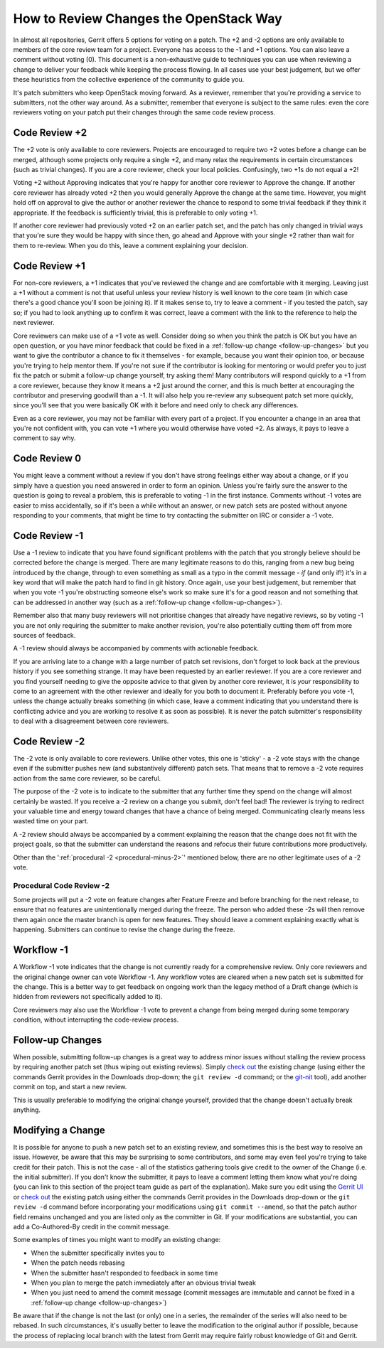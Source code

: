 ***************************************
How to Review Changes the OpenStack Way
***************************************

In almost all repositories, Gerrit offers 5 options for voting on a patch. The
+2 and -2 options are only available to members of the core review team for a
project. Everyone has access to the -1 and +1 options. You can also leave a
comment without voting (0). This document is a non-exhaustive guide to
techniques you can use when reviewing a change to deliver your feedback while
keeping the process flowing. In all cases use your best judgement, but we offer
these heuristics from the collective experience of the community to guide you.

It's patch submitters who keep OpenStack moving forward. As a reviewer,
remember that you're providing a service to submitters, not the other way
around. As a submitter, remember that everyone is subject to the same rules:
even the core reviewers voting on your patch put their changes through the same
code review process.

.. _code-review-plus-2:

Code Review +2
==============

The +2 vote is only available to core reviewers. Projects are encouraged to
require two +2 votes before a change can be merged, although some projects only
require a single +2, and many relax the requirements in certain circumstances
(such as trivial changes). If you are a core reviewer, check your local
policies. Confusingly, two +1s do not equal a +2!

Voting +2 without Approving indicates that you're happy for another core
reviewer to Approve the change. If another core reviewer has already voted +2
then you would generally Approve the change at the same time. However, you
might hold off on approval to give the author or another reviewer the chance to
respond to some trivial feedback if they think it appropriate. If the feedback
is sufficiently trivial, this is preferable to only voting +1.

If another core reviewer had previously voted +2 on an earlier patch set, and
the patch has only changed in trivial ways that you're sure they would be happy
with since then, go ahead and Approve with your single +2 rather than wait for
them to re-review. When you do this, leave a comment explaining your decision.

.. _code-review-plus-1:

Code Review +1
==============

For non-core reviewers, a +1 indicates that you've reviewed the change and are
comfortable with it merging. Leaving just a +1 without a comment is not that
useful unless your review history is well known to the core team (in which case
there's a good chance you'll soon be joining it). If it makes sense to, try to
leave a comment - if you tested the patch, say so; if you had to look anything
up to confirm it was correct, leave a comment with the link to the reference to
help the next reviewer.

Core reviewers can make use of a +1 vote as well. Consider doing so when you
think the patch is OK but you have an open question, or you have minor feedback
that could be fixed in a :ref:`follow-up change <follow-up-changes>` but you
want to give the contributor a chance to fix it themselves - for example,
because you want their opinion too, or because you're trying to help mentor
them. If you're not sure if the contributor is looking for mentoring or would
prefer you to just fix the patch or submit a follow-up change yourself, try
asking them! Many contributors will respond quickly to a +1 from a core
reviewer, because they know it means a +2 just around the corner, and this is
much better at encouraging the contributor and preserving goodwill than a -1.
It will also help you re-review any subsequent patch set more quickly, since
you'll see that you were basically OK with it before and need only to check any
differences.

Even as a core reviewer, you may not be familiar with every part of a project.
If you encounter a change in an area that you're not confident with, you can
vote +1 where you would otherwise have voted +2. As always, it pays to leave a
comment to say why.

.. _code-review-0:

Code Review 0
=============

You might leave a comment without a review if you don't have strong feelings
either way about a change, or if you simply have a question you need answered
in order to form an opinion. Unless you're fairly sure the answer to the
question is going to reveal a problem, this is preferable to voting -1 in the
first instance. Comments without -1 votes are easier to miss accidentally, so
if it's been a while without an answer, or new patch sets are posted without
anyone responding to your comments, that might be time to try contacting the
submitter on IRC or consider a -1 vote.

.. _code-review-minus-1:

Code Review -1
==============

Use a -1 review to indicate that you have found significant problems with the
patch that you strongly believe should be corrected before the change is
merged. There are many legitimate reasons to do this, ranging from a new bug
being introduced by the change, through to even something as small as a typo in
the commit message - *if* (and only if!) it's in a key word that will make the
patch hard to find in git history. Once again, use your best judgement, but
remember that when you vote -1 you're obstructing someone else's work so make
sure it's for a good reason and not something that can be addressed in another
way (such as a :ref:`follow-up change <follow-up-changes>`).

Remember also that many busy reviewers will not prioritise changes that already
have negative reviews, so by voting -1 you are not only requiring the submitter
to make another revision, you're also potentially cutting them off from more
sources of feedback.

A -1 review should always be accompanied by comments with actionable feedback.

If you are arriving late to a change with a large number of patch set
revisions, don't forget to look back at the previous history if you see
something strange. It may have been requested by an earlier reviewer. If you
are a core reviewer and you find yourself needing to give the opposite advice
to that given by another core reviewer, it is *your* responsibility to come to
an agreement with the other reviewer and ideally for you both to document it.
Preferably before you vote -1, unless the change actually breaks something (in
which case, leave a comment indicating that you understand there is conflicting
advice and you are working to resolve it as soon as possible). It is never the
patch submitter's responsibility to deal with a disagreement between core
reviewers.

.. _code-review-minus-2:

Code Review -2
==============

The -2 vote is only available to core reviewers. Unlike other votes, this one
is 'sticky' - a -2 vote stays with the change even if the submitter pushes new
(and substantively different) patch sets. That means that to remove a -2 vote
requires action from the same core reviewer, so be careful.

The purpose of the -2 vote is to indicate to the submitter that any further
time they spend on the change will almost certainly be wasted. If you receive a
-2 review on a change you submit, don't feel bad! The reviewer is trying to
redirect your valuable time and energy toward changes that have a chance of
being merged. Communicating clearly means less wasted time on your part.

A -2 review should always be accompanied by a comment explaining the reason
that the change does not fit with the project goals, so that the submitter can
understand the reasons and refocus their future contributions more
productively.

Other than the ':ref:`procedural -2 <procedural-minus-2>`' mentioned below,
there are no other legitimate uses of a -2 vote.

.. _procedural-minus-2:

Procedural Code Review -2
-------------------------

Some projects will put a -2 vote on feature changes after Feature Freeze and
before branching for the next release, to ensure that no features are
unintentionally merged during the freeze. The person who added these -2s will
then remove them again once the master branch is open for new features. They
should leave a comment explaining exactly what is happening. Submitters can
continue to revise the change during the freeze.

.. _workflow-minus-1:

Workflow -1
===========

A Workflow -1 vote indicates that the change is not currently ready for a
comprehensive review. Only core reviewers and the original change owner can
vote Workflow -1. Any workflow votes are cleared when a new patch set is
submitted for the change. This is a better way to get feedback on ongoing work
than the legacy method of a Draft change (which is hidden from reviewers not
specifically added to it).

Core reviewers may also use the Workflow -1 vote to prevent a change from being
merged during some temporary condition, without interrupting the code-review
process.

.. _follow-up-changes:

Follow-up Changes
=================

When possible, submitting follow-up changes is a great way to address minor
issues without stalling the review process by requiring another patch set (thus
wiping out existing reviews). Simply `check out`_ the existing change (using
either the commands Gerrit provides in the Downloads drop-down; the ``git
review -d`` command; or the `git-nit`_ tool), add another commit on top, and
start a new review.

This is usually preferable to modifying the original change yourself, provided
that the change doesn't actually break anything.

.. _modifying-a-change:

Modifying a Change
==================

It is possible for anyone to push a new patch set to an existing review, and
sometimes this is the best way to resolve an issue. However, be aware that this
may be surprising to some contributors, and some may even feel you're trying to
take credit for their patch. This is not the case - all of the statistics
gathering tools give credit to the owner of the Change (i.e. the initial
submitter). If you don't know the submitter, it pays to leave a comment letting
them know what you're doing (you can link to this section of the project team
guide as part of the explanation). Make sure you edit using the `Gerrit UI`_ or
`check out`_ the existing patch using either the commands Gerrit provides in
the Downloads drop-down or the ``git review -d`` command before incorporating
your modifications using ``git commit --amend``, so that the patch author field
remains unchanged and you are listed only as the committer in Git. If your
modifications are substantial, you can add a Co-Authored-By credit in the
commit message.

Some examples of times you might want to modify an existing change:

* When the submitter specifically invites you to
* When the patch needs rebasing
* When the submitter hasn't responded to feedback in some time
* When you plan to merge the patch immediately after an obvious trivial tweak
* When you just need to amend the commit message (commit messages are immutable
  and cannot be fixed in a :ref:`follow-up change <follow-up-changes>`)

Be aware that if the change is not the last (or only) one in a series, the
remainder of the series will also need to be rebased. In such circumstances,
it's usually better to leave the modification to the original author if
possible, because the process of replacing local branch with the latest from
Gerrit may require fairly robust knowledge of Git and Gerrit.


.. _git-nit: https://pypi.org/project/git-nit/
.. _check out: https://docs.openstack.org/contributors/code-and-documentation/using-gerrit.html#checking-out-others-changes
.. _Gerrit UI: https://docs.openstack.org/contributors/code-and-documentation/using-gerrit.html#gerrit-web-editor

